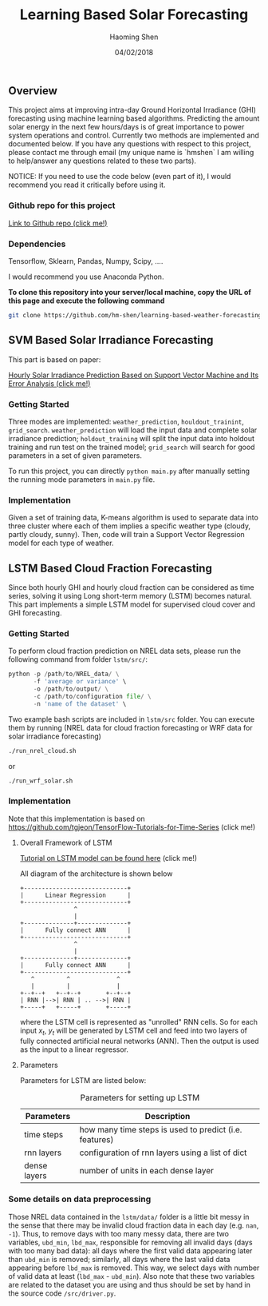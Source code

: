 #+TITLE: Learning Based Solar Forecasting
#+AUTHOR: Haoming Shen
#+DATE: 04/02/2018
#+STARTUP: indent
#+LATEX_HEADER: \input{./configs.tex}

** Overview
This project aims at improving intra-day Ground Horizontal Irradiance
(GHI) forecasting using machine learning based algorithms. Predicting
the amount solar energy in the next few hours/days is of great
importance to power system operations and control. Currently two
methods are implemented and documented below. If you have any
questions with respect to this project, please contact me through
email (my unique name is `hmshen` I am willing to help/answer any
questions related to these two parts).

NOTICE: If you need to use the code below (even part of it), I would
recommend you read it critically before using it.

*** Github repo for this project
[[https://github.com/hm-shen/learning-based-weather-forecasting][
Link to Github repo (click me!)]]

*** Dependencies

Tensorflow, Sklearn, Pandas, Numpy, Scipy, ....

I would recommend you use Anaconda Python.

*To clone this repository into your server/local machine, copy the URL
of this page and execute the following command*

#+BEGIN_SRC bash
git clone https://github.com/hm-shen/learning-based-weather-forecasting
#+END_SRC

** SVM Based Solar Irradiance Forecasting
This part is based on paper:

[[http://ieeexplore.ieee.org/document/7475892/][Hourly Solar Irradiance Prediction Based on Support Vector Machine and
Its Error Analysis (click me!)]]

*** Getting Started
Three modes are implemented: =weather_prediction=,
=houldout_trainint=, =grid_search=. =weather_prediction= will load the
input data and complete solar irradiance prediction;
=holdout_training= will split the input data into holdout training and
run test on the trained model; =grid_search= will search for good
parameters in a set of given parameters.

To run this project, you can directly =python main.py= after manually
setting the running mode parameters in =main.py= file.

*** Implementation
Given a set of training data, K-means algorithm is used to separate
data into three cluster where each of them implies a specific weather
type (cloudy, partly cloudy, sunny). Then, code will train a Support
Vector Regression model for each type of weather.

** LSTM Based Cloud Fraction Forecasting
Since both hourly GHI and hourly cloud fraction can be considered as
time series, solving it using Long short-term memory (LSTM) becomes
natural. This part implements a simple LSTM model for supervised cloud
cover and GHI forecasting.

*** Getting Started
To perform cloud fraction prediction on NREL data sets, please run the
following command from folder =lstm/src/=:

#+BEGIN_SRC python
python -p /path/to/NREL_data/ \
       -f 'average or variance' \
       -o /path/to/output/ \
       -c /path/to/configuration file/ \
       -n 'name of the dataset' \
#+END_SRC

Two example bash scripts are included in =lstm/src= folder. You can
execute them by running (NREL data for cloud fraction forecasting or
WRF data for solar irradiance forecasting)

#+BEGIN_SRC bash
./run_nrel_cloud.sh
#+END_SRC

or

#+BEGIN_SRC bash
./run_wrf_solar.sh
#+END_SRC

*** Implementation
Note that this implementation is based on
[[https://github.com/tgjeon/TensorFlow-Tutorials-for-Time-Series]] (click
me!)

**** Overall Framework of LSTM
[[http://colah.github.io/posts/2015-08-Understanding-LSTMs/][Tutorial on LSTM model can be found here]] (click me!)

All diagram of the architecture is shown below

#+BEGIN_SRC ditaa :file LSTM-Structure.png :cmdline -s 6 -S -E
+-----------------------------+
|      Linear Regression      |
+-----------------------------+
               ^
               |
+--------------+--------------+
|      Fully connect ANN      |
+-----------------------------+
               ^
               |
+--------------+--------------+
|      Fully connect ANN      |
+-----------------------------+
   ^         ^             ^
   |         |             |
+--+--+   +--+--+       +--+--+
| RNN |-->| RNN | .. -->| RNN |
+-----+   +-----+       +-----+
#+END_SRC

#+RESULTS:
[[file:LSTM-Structure.png]]

where the LSTM cell is represented as "unrolled" RNN cells. So for
each input \(x_t\), \(y_t\) will be generated by LSTM cell and feed
into two layers of fully connected artificial neural networks
(ANN). Then the output is used as the input to a linear regressor.

**** Parameters

Parameters for LSTM are listed below:
#+CAPTION: Parameters for setting up LSTM
#+ATTR_LATEX: :booktabs t
| Parameters   | Description                                            |
|--------------+--------------------------------------------------------|
| time steps   | how many time steps is used to predict (i.e. features) |
| rnn layers   | configuration of rnn layers using a list of dict       |
| dense layers | number of units in each dense layer                    |
|--------------+--------------------------------------------------------|

*** Some details on data preprocessing
Those NREL data contained in the =lstm/data/= folder is a little bit
messy in the sense that there may be invalid cloud fraction data in
each day (e.g. =nan=, =-1=). Thus, to remove days with too many messy
data, there are two variables, =ubd_min=, =lbd_max=, responsible for
removing all invalid days (days with too many bad data): all days
where the first valid data appearing later than =ubd_min= is removed;
similarly, all days where the last valid data appearing before
=lbd_max= is removed. This way, we select days with number of valid
data at least (=lbd_max= - =ubd_min=). Also note that these two
variables are related to the dataset you are using and thus should be
set by hand in the source code =/src/driver.py=.
